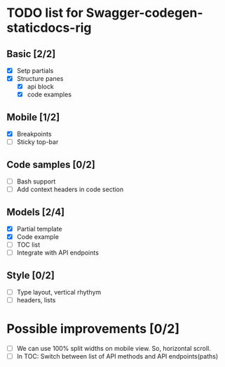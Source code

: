 * TODO list for Swagger-codegen-staticdocs-rig
** Basic [2/2]
  - [X] Setp partials
  - [X] Structure panes
    - [X] api block
    - [X] code examples
** Mobile [1/2]
  - [X] Breakpoints
  - [ ] Sticky top-bar
** Code samples [0/2]
  - [ ] Bash support
  - [ ] Add context headers in code section
** Models [2/4]
   - [X] Partial template
   - [X] Code example
   - [ ] TOC list
   - [ ] Integrate with API endpoints
** Style [0/2]
   - [ ] Type layout, vertical rhythym
   - [ ] headers, lists
* Possible improvements [0/2]
  - [ ] We can use 100% split widths on mobile view. So, horizontal scroll.
  - [ ] In TOC: Switch between list of API methods and API endpoints(paths)
